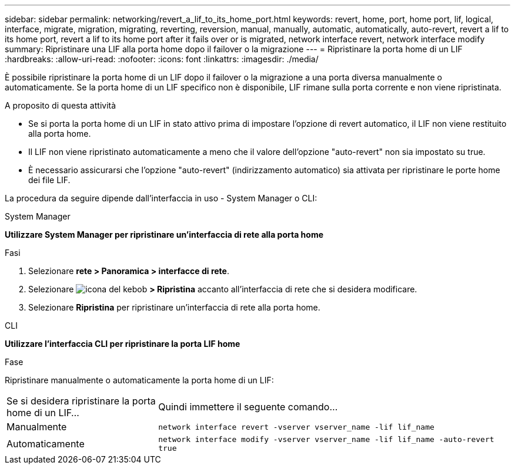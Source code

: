 ---
sidebar: sidebar 
permalink: networking/revert_a_lif_to_its_home_port.html 
keywords: revert, home, port, home port, lif, logical, interface, migrate, migration, migrating, reverting, reversion, manual, manually, automatic, automatically, auto-revert, revert a lif to its home port, revert a lif to its home port after it fails over or is migrated, network interface revert, network interface modify 
summary: Ripristinare una LIF alla porta home dopo il failover o la migrazione 
---
= Ripristinare la porta home di un LIF
:hardbreaks:
:allow-uri-read: 
:nofooter: 
:icons: font
:linkattrs: 
:imagesdir: ./media/


[role="lead"]
È possibile ripristinare la porta home di un LIF dopo il failover o la migrazione a una porta diversa manualmente o automaticamente. Se la porta home di un LIF specifico non è disponibile, LIF rimane sulla porta corrente e non viene ripristinata.

.A proposito di questa attività
* Se si porta la porta home di un LIF in stato attivo prima di impostare l'opzione di revert automatico, il LIF non viene restituito alla porta home.
* Il LIF non viene ripristinato automaticamente a meno che il valore dell'opzione "auto-revert" non sia impostato su true.
* È necessario assicurarsi che l'opzione "auto-revert" (indirizzamento automatico) sia attivata per ripristinare le porte home dei file LIF.


La procedura da seguire dipende dall'interfaccia in uso - System Manager o CLI:

[role="tabbed-block"]
====
.System Manager
--
*Utilizzare System Manager per ripristinare un'interfaccia di rete alla porta home*

.Fasi
. Selezionare *rete > Panoramica > interfacce di rete*.
. Selezionare image:icon_kabob.gif["icona del kebob"] *> Ripristina* accanto all'interfaccia di rete che si desidera modificare.
. Selezionare *Ripristina* per ripristinare un'interfaccia di rete alla porta home.


--
.CLI
--
*Utilizzare l'interfaccia CLI per ripristinare la porta LIF home*

.Fase
Ripristinare manualmente o automaticamente la porta home di un LIF:

[cols="30,70"]
|===


| Se si desidera ripristinare la porta home di un LIF... | Quindi immettere il seguente comando... 


| Manualmente | `network interface revert -vserver vserver_name -lif lif_name` 


| Automaticamente | `network interface modify -vserver vserver_name -lif lif_name -auto-revert true` 
|===
--
====